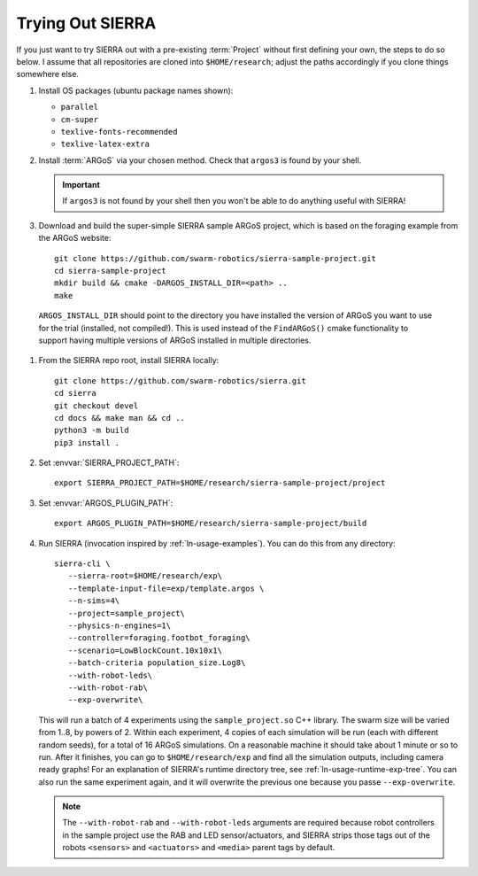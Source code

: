 .. _ln-trial:

=================
Trying Out SIERRA
=================

If you just want to try SIERRA out with a pre-existing :term:`Project` without
first defining your own, the steps to do so below. I assume that all
repositories are cloned into ``$HOME/research``; adjust the paths accordingly if
you clone things somewhere else.

#. Install OS packages (ubuntu package names shown):

   - ``parallel``
   - ``cm-super``
   - ``texlive-fonts-recommended``
   - ``texlive-latex-extra``

#. Install :term:`ARGoS` via your chosen method. Check that ``argos3`` is found
   by your shell.

   .. IMPORTANT:: If ``argos3`` is not found by your shell then
                  you won't be able to do anything useful with SIERRA!

#. Download and build the super-simple SIERRA sample ARGoS project, which is
   based on the foraging example from the ARGoS website::

     git clone https://github.com/swarm-robotics/sierra-sample-project.git
     cd sierra-sample-project
     mkdir build && cmake -DARGOS_INSTALL_DIR=<path> ..
     make

  ``ARGOS_INSTALL_DIR`` should point to the directory you have installed the
  version of ARGoS you want to use for the trial (installed, not
  compiled!). This is used instead of the ``FindARGoS()`` cmake functionality to
  support having multiple versions of ARGoS installed in multiple directories.


#. From the SIERRA repo root, install SIERRA locally::

     git clone https://github.com/swarm-robotics/sierra.git
     cd sierra
     git checkout devel
     cd docs && make man && cd ..
     python3 -m build
     pip3 install .


#. Set :envvar:`SIERRA_PROJECT_PATH`::

     export SIERRA_PROJECT_PATH=$HOME/research/sierra-sample-project/project

#. Set :envvar:`ARGOS_PLUGIN_PATH`::

     export ARGOS_PLUGIN_PATH=$HOME/research/sierra-sample-project/build

#. Run SIERRA (invocation inspired by :ref:`ln-usage-examples`). You can do this
   from any directory::

     sierra-cli \
        --sierra-root=$HOME/research/exp\
        --template-input-file=exp/template.argos \
        --n-sims=4\
        --project=sample_project\
        --physics-n-engines=1\
        --controller=foraging.footbot_foraging\
        --scenario=LowBlockCount.10x10x1\
        --batch-criteria population_size.Log8\
        --with-robot-leds\
        --with-robot-rab\
        --exp-overwrite\

   This will run a batch of 4 experiments using the ``sample_project.so`` C++
   library. The swarm size will be varied from 1..8, by powers of 2. Within each
   experiment, 4 copies of each simulation will be run (each with different
   random seeds), for a total of 16 ARGoS simulations.  On a reasonable machine
   it should take about 1 minute or so to run. After it finishes, you can go to
   ``$HOME/research/exp`` and find all the simulation outputs, including camera
   ready graphs! For an explanation of SIERRA's runtime directory tree, see
   :ref:`ln-usage-runtime-exp-tree`. You can also run the same experiment again,
   and it will overwrite the previous one because you passe ``--exp-overwrite``.

   .. NOTE:: The ``--with-robot-rab`` and ``--with-robot-leds`` arguments are
             required because robot controllers in the sample project use the
             RAB and LED sensor/actuators, and SIERRA strips those tags out of
             the robots ``<sensors>`` and ``<actuators>`` and ``<media>`` parent
             tags by default.
